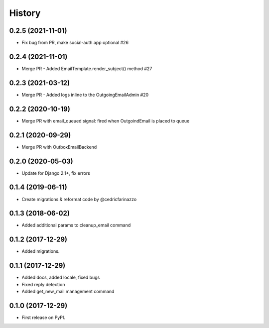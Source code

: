 .. :changelog:



History
-------
0.2.5 (2021-11-01)
++++++++++++++++++

* Fix bug from PR, make social-auth app optional #26

0.2.4 (2021-11-01)
++++++++++++++++++

* Merge PR - Added EmailTemplate.render_subject() method #27

0.2.3 (2021-03-12)
++++++++++++++++++

* Merge PR - Added logs inline to the OutgoingEmailAdmin #20

0.2.2 (2020-10-19)
++++++++++++++++++

* Merge PR with email_queued signal: fired when OutgoindEmail is placed to queue

0.2.1 (2020-09-29)
++++++++++++++++++

* Merge PR with OutboxEmailBackend

0.2.0 (2020-05-03)
++++++++++++++++++

* Update for Django 2.1+, fix errors

0.1.4 (2019-06-11)
++++++++++++++++++

* Create migrations & reformat code by @cedricfarinazzo

0.1.3 (2018-06-02)
++++++++++++++++++

* Added additional params to cleanup_email command

0.1.2 (2017-12-29)
++++++++++++++++++

* Added migrations.

0.1.1 (2017-12-29)
++++++++++++++++++

* Added docs, added locale, fixed bugs
* Fixed reply detection
* Added get_new_mail management command


0.1.0 (2017-12-29)
++++++++++++++++++

* First release on PyPI.
